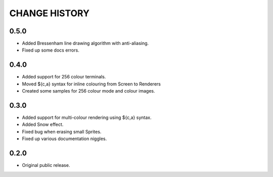 CHANGE HISTORY
==============

0.5.0
-----
- Added Bressenham line drawing algorithm with anti-aliasing.
- Fixed up some docs errors.

0.4.0
-----
- Added support for 256 colour terminals.
- Moved ${c,a} syntax for inline colouring from Screen to Renderers
- Created some samples for 256 colour mode and colour images.

0.3.0
-----
- Added support for multi-colour rendering using ${c,a} syntax.
- Added Snow effect.
- Fixed bug when erasing small Sprites.
- Fixed up various documentation niggles.

0.2.0
-----
- Original public release.
